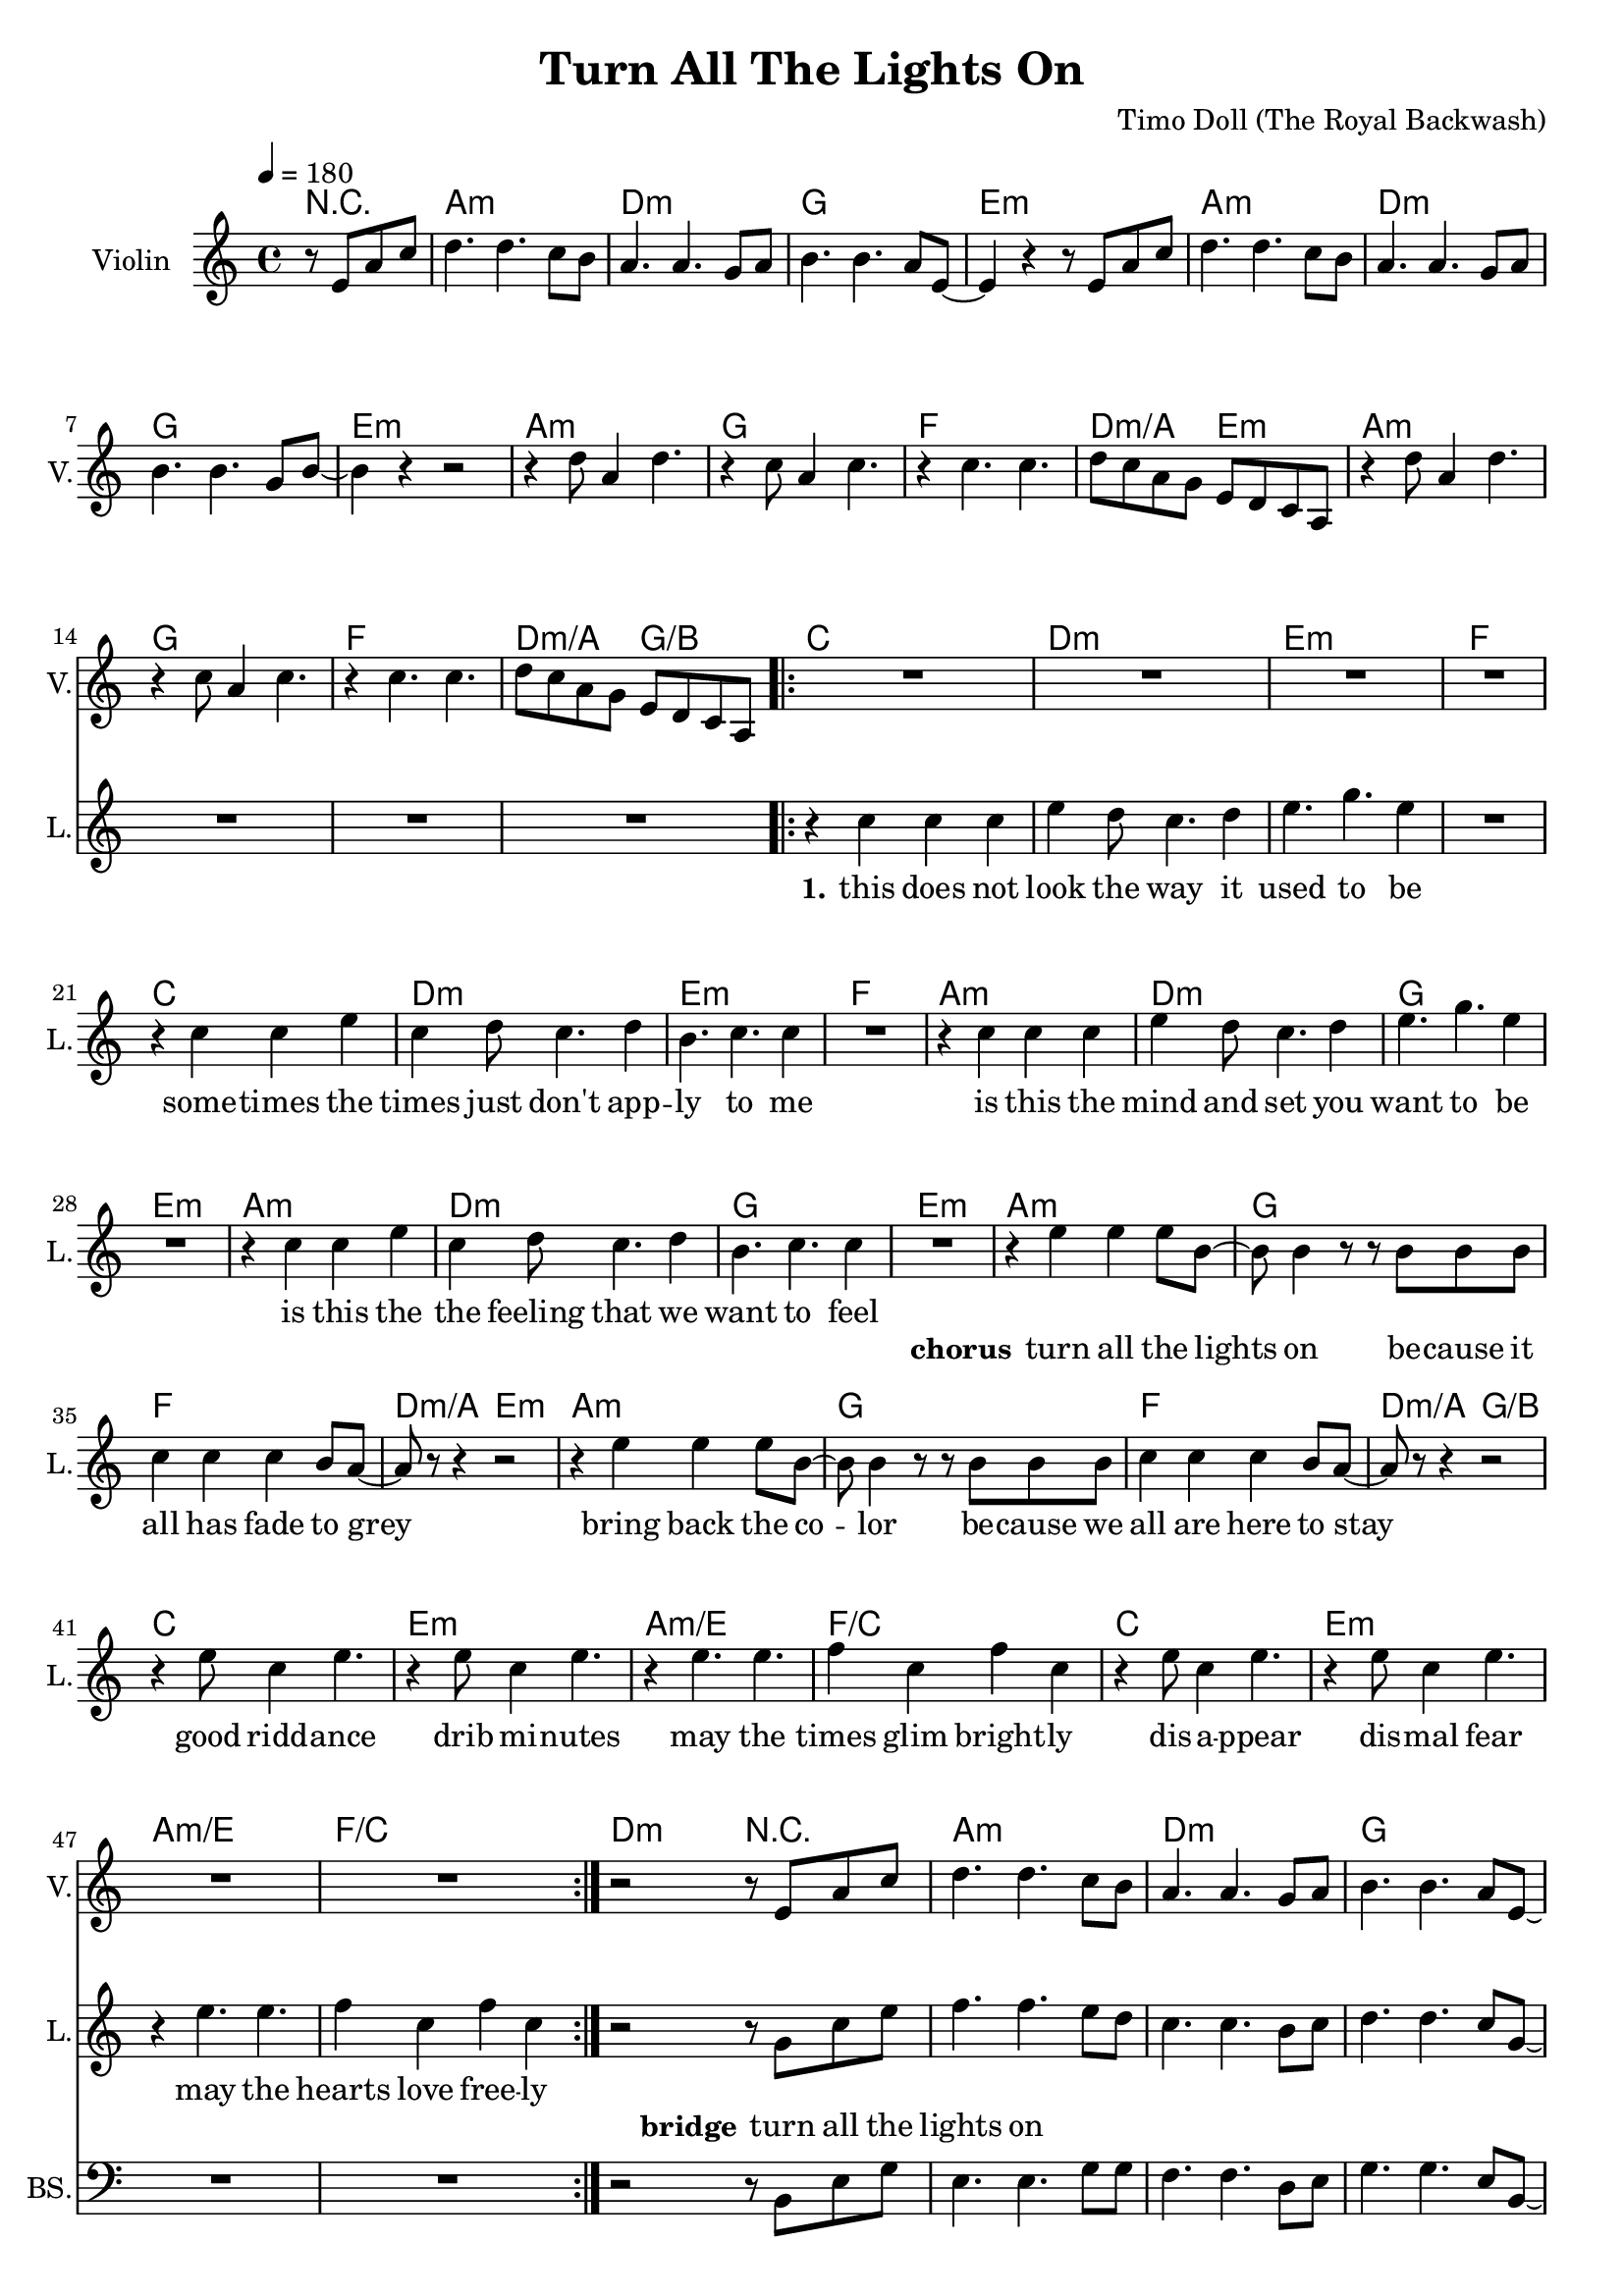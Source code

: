 \version "2.16.2"

\header {
  title = "Turn All The Lights On"
  composer = "Timo Doll (The Royal Backwash)"

}

global = {
  \key a \minor
  \time 4/4
  \tempo 4 = 180
}


                        
                        
harmonies = \chordmode {
  r2
  a1:m d1:m g e:m
  a:m d:m g e:m
  a1:m g f d2:m/a e:m
  a1:m g f d2:m/a g/b
  
  \repeat volta 2 {
  c1 d:m e:m f
  c d:m e:m f
  a:m d:m g e:m
  a:m d:m g e:m
  
  a1:m g f d2:m/a e:m
  a1:m g f d2:m/a g/b
  c1 e:m a:m/e f/c
  c1 e:m a:m/e f/c
  }
  
  d4:m d:m r2  
  
  a1:m d1:m g e:m
  a:m d:m g e:m
  a1:m g f d2:m/a e:m
  a1:m g f d2:m/a g/b
  
  
}

violinMusic = \relative c'' {
\partial 2 {
  r8 e, a c 
}
d4. d c8 b
a4. a g8 a
b4. b a8 e~
e4 r4 r8 e a c 
d4. d c8 b
a4. a g8 a
b4. b g8 b~
b4 r4 r2

r4 d8 a4 d4. 
r4 c8 a4 c4. 
r4 c4. c 
d8 c a g e d c a
r4 d'8 a4 d4. 
r4 c8 a4 c4. 
r4 c4. c 
d8 c a g e d c a

R1*32

r2 r8 e' a c
d4. d c8 b
a4. a g8 a
b4. b a8 e~
e4 r4 r8 e a c 
d4. d c8 b
a4. a g8 a
b4. b g8 b~
b4 r4 r2

r4 d8 a4 d4. 
r4 c8 a4 c4. 
r4 c4. c 
d8 c a g e d c a
r4 d'8 a4 d4. 
r4 c8 a4 c4. 
r4 c4. c 
d8 c a g e d c a
}

leadGuitarMusic = \relative c'' {
r2
<a, a'>8 e'' e, c' a e' c a
<d d,> f a, d d f d a
<g' g,,> b, b, g' d b' g d 
<e, e''> b'' b, e' e, b' g e
<a, a'>8 e'' e, c' a e' c a
<d d,> f a, d d f d a
<g' g,,> b, b, g' d b' g d 
<e, e''> b'' b, e' e, b' g e

<a, a'>8 e'' e, c' a e' c a
<g' g,,> b, b, g' d b' g d 
<f f'> f a c c f c g

<a a,> f' d, d' e, b' g e

<a, a'>8 e'' e, c' a e' c a
<g' g,,> b, b, g' d b' g d 
<f f'> f a c c f c g

<a a,> f' d, d' b, d g b

%chorus

<a, a'>8 e'' e, c' a e' c a
<g' g,,> b, b, g' d b' g d 
<f f'> f a c c f c g

<a a,> f' d, d' e, b' g e

<a, a'>8 e'' e, c' a e' c a
<g' g,,> b, b, g' d b' g d 
<f f'> f a c c f c g

<a a,> f' d, d' b, d g b



<c c,>8 e e, c' g e' c g
<e, e''> b'' b, e' e, b' g e
<a, a'>8 e'' e, c' a e' c a
<f f'> f a c c f c g
<c c,>8 e e, c' g e' c g
<e, e''> b'' b, e' e, b' g e
<a, a'>8 e'' e, c' a e' c a
<f f'> f a c c f c g

%verse
<c c,>8 e e, c' g e' c g
<d d'> f' a, d d f d a
<e, e''> b'' b, e' e, b' g e
<f f'> f a c c f c g
<c c,>8 e e, c' g e' c g
<d d'> f' a, d d f d a
<e, e''> b'' b, e' e, b' g e
<f f'> f a c c f c g

<a, a'>8 e'' e, c' a e' c a
<d d,> f a, d d f d a
<g' g,,> b, b, g' d b' g d 
<e, e''> b'' b, e' e, b' g e
<a, a'>8 e'' e, c' a e' c a
<d d,> f a, d d f d a
<g' g,,> b, b, g' d b' g d 
<e, e''> b'' b, e' e, b' g e

%bridge

<a, a'>8 e'' e, c' a e' c a
<d d,> f a, d d f d a
<g' g,,> b, b, g' d b' g d 
<e, e''> b'' b, e' e, b' g e
<a, a'>8 e'' e, c' a e' c a
<d d,> f a, d d f d a
<g' g,,> b, b, g' d b' g d 
<e, e''> b'' b, e' e, b' g e

<a, a'>8 e'' e, c' a e' c a
<g' g,,> b, b, g' d b' g d 
<f f'> f a c c f c g

<a a,> f' d, d' e, b' g e

<a, a'>8 e'' e, c' a e' c a
<g' g,,> b, b, g' d b' g d 
<f f'> f a c c f c g

<a a,> f' d, d' b, d g b

}

trumpetoneVerseMusic = \relative c'' {

}

trumpetonePreChorusMusic = \relative c'' {
}

trumpetoneChorusMusic = \relative c'' {
}

trumpetoneBridgeMusic = \relative c'' {
}

trumpettwoVerseMusic = \relative c'' {
}

trumpettwoPreChrousMusic = \relative c'' {

}

trumpettwoChorusMusic = \relative c'' {

}

leadMusicverse = \relative c''{
  r2
  R1*16
  r4 c c c 
  e d8 c4. d4
  e4. g e4
  R1
  r4 c c e 
  c d8 c4. d4
  b4. c c4
  R1
  r4 c c c 
  e d8 c4. d4
  e4. g e4
  R1
  r4 c c e 
  c d8 c4. d4
  b4. c c4
  R1
  
}

leadMusicprechorus = \relative c'{
 
}

leadMusicchorus = \relative c''{

r4 e e e8 b~
b b4 r8 r8 b8 b b
c4 c c b8 a~
a r8 r4 r2

r4 e' e e8 b~
b b4 r8 r8 b8 b b
c4 c c b8 a~
a r8 r4 r2

r4 e'8 c4 e4. 
r4 e8 c4 e4. 
r4 e4. e 
f4 c f c 
r4 e8 c4 e4. 
r4 e8 c4 e4. 
r4 e4. e 
f4 c f c 

%r4 e' e e8 b~
%b b4 r8 r8 b8 b b
%c4 c c b8 a~
%a r8 r4 r2

%r4 e' e e8 b~
%b b4 r8 r8 b8 b b
%c4 c c b8 a~
%a r8 r4 r2



}

leadMusicBridge = \relative c''{
r2  r8 g c e
f4. f4. e8 d
c4. c4. b8 c 
d4. d c8 g~
g4 r4  r8 g c e
f4. f4. e8 d
c4. c4. b8 c 
d4. d b8 d~
d4 r4 r2

r4 f8 c4 f4.
r4 e8 c4 e4.
r4 e4. e
f8 e c b g f e c
r4 f'8 c4 f4.
r4 e8 c4 e4.
r4 e4. e
f8 e c b g f e c
}

leadWordsOne = \lyricmode { 
\set stanza = "1." 
this does not look the way it used to be
some -- times the times just don't app -- ly to me
is this the mind and set you want to be
is this the the feeling that we want to feel

}

leadWordsChorus = \lyricmode {
\set stanza = "chorus"
turn all the lights on
be -- cause it all has fade to grey
bring back the co -- lor
be -- cause we all are here to stay

good ridd -- ance
drib mi -- nutes
may the
times glim bright -- ly

dis -- a -- ppear
dis -- mal fear
may the
hearts love free -- ly
}

leadWordsBridge = \lyricmode {
\set stanza = "bridge"
turn all the 
lights on 
}


leadWordsTwo = \lyricmode { 
\set stanza = "2." 


}

leadWordsThree = \lyricmode {
\set stanza = "3." 

}

leadWordsFour = \lyricmode {
\set stanza = "4." 

}
backingOneVerseMusic = \relative c'' {


}

backingOneChorusMusic = \relative c'' {




}

backingOneBridgeMusic = \relative c'' {

}

backingOneChorusWords = \lyricmode {
 

}

backingTwoVerseMusic = \relative c' {
 
}

backingTwoChorusMusic = \relative c'' {

}

backingTwoChorusWords = \lyricmode {

}

derbassVerse = \relative c {
\clef "bass"
r2
R1*48

r2  r8 b e g
e4. e4. g8 g
f4. f4. d8 e 
g4. g e8 b~
b4 r4  r8 b e g
a4. a4. g8 g
f4. f4. d8 e 
g4. g d8 g~
g4 r4 r2

r4 a8 e4 a4.
r4 g8 e4 g4.
r4 g4. g
a8 g e d b' a g e
r4 a8 e4 a4.
r4 g8 e4 g4.
r4 g4. g
a8 g e d b' a g e


}

derbassChorus = \relative c {


}
\score {
  <<
    \new ChordNames {
      \set chordChanges = ##t
      \set ChordNames.midiInstrument = #"electric guitar (muted)"
      \transpose c c { \global \harmonies }
    }

      \new StaffGroup <<
    
      \new Staff = "Violin" {
        \set Staff.instrumentName = #"Violin"
        \set Staff.shortInstrumentName = #"V."
        \set Staff.midiInstrument = #"violin"
         \transpose c c { \global \violinMusic }
      }
      \new Staff = "Guitar" {
        \set Staff.instrumentName = #"Guitar"
        \set Staff.shortInstrumentName = #"G."
        %\set Staff.midiInstrument = #"overdriven guitar"
        \set Staff.midiInstrument = #"acoustic guitar (steel)"
        %\transpose c c { \global \leadGuitarMusic }
      }
        \new Staff = "Trumpets" <<
        \set Staff.instrumentName = #"Trumpets"
	\set Staff.shortInstrumentName = #"T."
        \set Staff.midiInstrument = #"trumpet"
        %\new Voice = "Trumpet1Verse" { \voiceOne << \transpose c c { \global \trumpetoneVerseMusic } >> }
        %\new Voice = "Trumpet1PreChorus" { \voiceOne << \transpose c c { \trumpetonePreChorusMusic } >> }
        %\new Voice = "Trumpet1Chorus" { \voiceOne << \transpose c c { \trumpetoneChorusMusic } >> }
        %\new Voice = "Trumpet1Bridge" { \voiceOne << \transpose c c { \trumpetoneBridgeMusic } >> }
	%\new Voice = "Trumpet2Verse" { \voiceTwo << \transpose c c { \global \trumpettwoVerseMusic } >> }      
	%\new Voice = "Trumpet2PreChorus" { \voiceTwo << \transpose c c {  \trumpettwoPreChrousMusic } >> }      
	%\new Voice = "Trumpet2Chorus" { \voiceTwo << \transpose c c { \trumpettwoChorusMusic } >> }      
        \new Voice = "Trumpet1" { \voiceOne << \transpose c c { \global \trumpetoneVerseMusic \trumpetonePreChorusMusic \trumpetoneChorusMusic \trumpetoneBridgeMusic} >> }
	\new Voice = "Trumpet2" { \voiceTwo << \transpose c c { \global \trumpettwoVerseMusic \trumpettwoPreChrousMusic \trumpettwoChorusMusic} >> }      
      >>
    >>  
    \new StaffGroup <<
      \new Staff = "lead" {
	\set Staff.instrumentName = #"Lead"
	\set Staff.shortInstrumentName = #"L."
        \set Staff.midiInstrument = #"voice oohs"
        \new Voice = "leadprechorus" { << \transpose c c { \leadMusicprechorus } >> }
        \new Voice = "leadverse" { << \transpose c c { \global \leadMusicverse } >> }
        \new Voice = "leadchorus" { << \transpose c c { \leadMusicchorus } >> }
        \new Voice = "leadbridge" { << \transpose c c { \leadMusicBridge } >> }
      }
      \new Lyrics \with { alignBelowContext = #"lead" }
      \lyricsto "leadbridge" \leadWordsBridge
      \new Lyrics \with { alignBelowContext = #"lead" }
      \lyricsto "leadchorus" \leadWordsChorus
      \new Lyrics \with { alignBelowContext = #"lead" }
      \lyricsto "leadverse" \leadWordsFour
      \new Lyrics \with { alignBelowContext = #"lead" }
      \lyricsto "leadverse" \leadWordsThree
      \new Lyrics \with { alignBelowContext = #"lead" }
      \lyricsto "leadverse" \leadWordsTwo
      \new Lyrics \with { alignBelowContext = #"lead" }
      \lyricsto "leadverse" \leadWordsOne
      
     
      % we could remove the line about this with the line below, since
      % we want the alto lyrics to be below the alto Voice anyway.
      % \new Lyrics \lyricsto "altos" \altoWords

      \new Staff = "backing" <<
	%  \clef backingTwo
	\set Staff.instrumentName = #"Backing"
	\set Staff.shortInstrumentName = #"B."
        \set Staff.midiInstrument = #"voice oohs"
	\new Voice = "backingOnes" { \voiceOne << \transpose c c { \global \backingOneVerseMusic \backingOneChorusMusic \backingOneBridgeMusic} >> }
	\new Voice = "backingTwoes" { \voiceTwo << \transpose c c { \global \backingTwoVerseMusic \backingTwoChorusMusic } >> }

      >>
      \new Lyrics \with { alignAboveContext = #"backing" }
      \lyricsto "backingOnes" \backingOneChorusWords
      \new Lyrics \with { alignBelowContext = #"backing" }
      \lyricsto "backingTwoes" \backingTwoChorusWords
    >>  
    \new StaffGroup <<      
      \new Staff = "Staff_bass" {
        \set Staff.instrumentName = #"BASS"
	\set Staff.shortInstrumentName = #"BS."
        \set Staff.midiInstrument = #"electric bass (pick)"
        %\set Staff.midiInstrument = #"distorted guitar"
        \transpose c c { \global \derbassVerse \derbassChorus}
      }      % again, we could replace the line above this with the line below.
      % \new Lyrics \lyricsto "backingTwoes" \backingTwoWords
    >>
  >>
  
  \midi {}
  \layout {
    \context {
      \Staff \RemoveEmptyStaves
      \override VerticalAxisGroup #'remove-first = ##t
    }
  }
  
}

#(set-global-staff-size 19)

\paper {
%  page-count = #2
  
}
